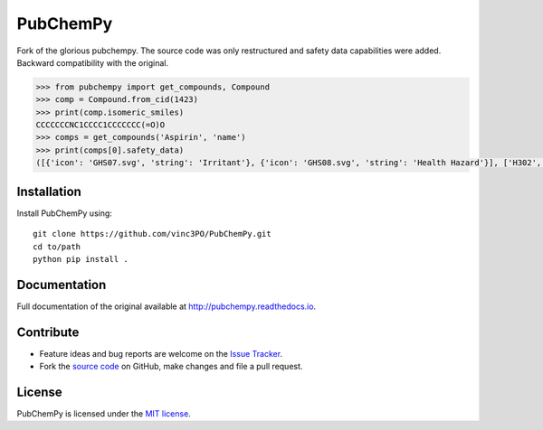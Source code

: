 PubChemPy
=========

Fork of the glorious pubchempy. The source code was only restructured and safety data capabilities were added. Backward compatibility with the original.

.. code:: python

    >>> from pubchempy import get_compounds, Compound
    >>> comp = Compound.from_cid(1423)
    >>> print(comp.isomeric_smiles)
    CCCCCCCNC1CCCC1CCCCCCC(=O)O
    >>> comps = get_compounds('Aspirin', 'name')
    >>> print(comps[0].safety_data)
    ([{'icon': 'GHS07.svg', 'string': 'Irritant'}, {'icon': 'GHS08.svg', 'string': 'Health Hazard'}], ['H302', 'H315', 'H316', 'H319', 'H334', 'H335', 'H360', 'H370', 'H371', 'H372', 'H373'], ['P201', 'P202', 'P260', 'P261', 'P264', 'P270', 'P271', 'P280', 'P281', 'P285', 'P301+P312', 'P302+P352', 'P304+P340', 'P304+P341', 'P305+P351+P338', 'P307+P311', 'P308+P313', 'P309+P311', 'P312', 'P314', 'P321', 'P330', 'P332+P313', 'P337+P313', 'P342+P311', 'P362', 'P403+P233', 'P405', 'P501'])




Installation
------------

Install PubChemPy using:

::

    git clone https://github.com/vinc3PO/PubChemPy.git
    cd to/path
    python pip install .

Documentation
-------------

Full documentation of the original available at http://pubchempy.readthedocs.io.

Contribute
----------

-  Feature ideas and bug reports are welcome on the `Issue Tracker`_.
-  Fork the `source code`_ on GitHub, make changes and file a pull request.

License
-------

PubChemPy is licensed under the `MIT license`_.

.. _`installation options`: http://pubchempy.readthedocs.io/en/latest/guide/install.html
.. _`source code`: https://github.com/mcs07/PubChemPy
.. _`Issue Tracker`: https://github.com/mcs07/PubChemPy/issues
.. _`MIT license`: https://github.com/mcs07/PubChemPy/blob/master/LICENSE
